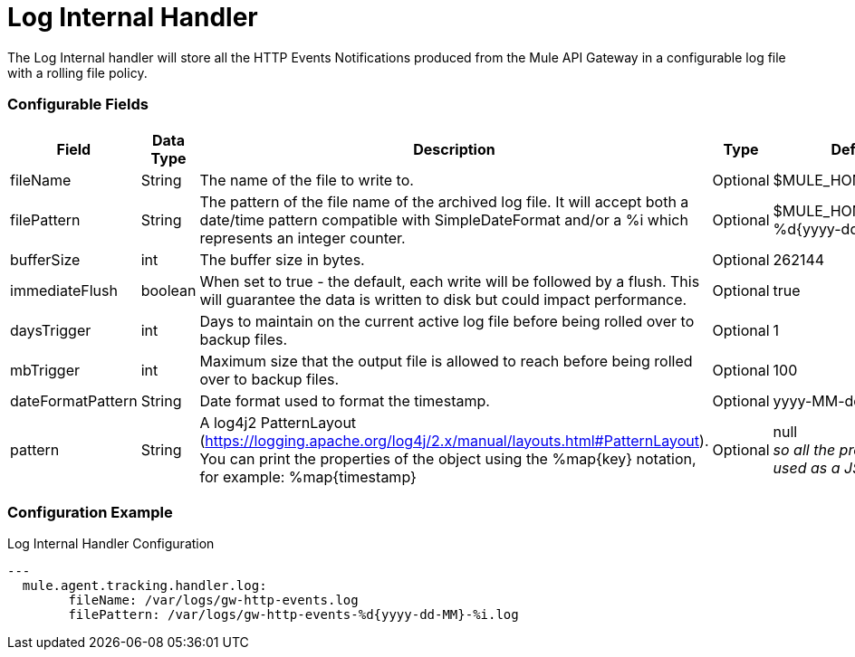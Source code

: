 = Log Internal Handler

The Log Internal handler will store all the HTTP Events Notifications produced from the
Mule API Gateway in a configurable log file with a rolling file policy.

=== Configurable Fields


|===
|Field|Data Type|Description|Type|Default Value

|fileName
|String
|The name of the file to write to.
|Optional
|$MULE_HOME/logs/events.log

|filePattern
|String
|The pattern of the file name of the archived log file.
It will accept both a date/time pattern compatible with SimpleDateFormat and/or
a %i which represents an integer counter.
|Optional
|$MULE_HOME/logs/events-%d{yyyy-dd-MM}-%i.log

|bufferSize
|int
|The buffer size in bytes.
|Optional
|262144

|immediateFlush
|boolean
|When set to true - the default, each write will be followed by a flush.
This will guarantee the data is written to disk but could impact performance.
|Optional
|true

|daysTrigger
|int
|Days to maintain on the current active log file before being rolled over to backup files.
|Optional
|1

|mbTrigger
|int
|Maximum size that the output file is allowed to reach before being rolled over to backup files.
|Optional
|100

|dateFormatPattern
|String
|Date format used to format the timestamp.
|Optional
|yyyy-MM-dd'T'HH:mm:ss.SZ

|pattern
|String
| A log4j2 PatternLayout (https://logging.apache.org/log4j/2.x/manual/layouts.html#PatternLayout).
You can print the properties of the object using the %map{key} notation, for example: %map{timestamp}
|Optional
|null +
_[small]#so all the properties will be used as a JSON object#_

|===

=== Configuration Example

[source,yaml]
.Log Internal Handler Configuration
....
---
  mule.agent.tracking.handler.log:
  	fileName: /var/logs/gw-http-events.log
  	filePattern: /var/logs/gw-http-events-%d{yyyy-dd-MM}-%i.log
....